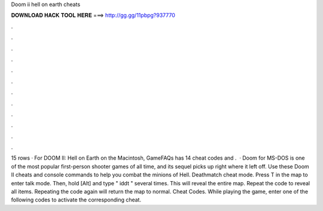 Doom ii hell on earth cheats

𝐃𝐎𝐖𝐍𝐋𝐎𝐀𝐃 𝐇𝐀𝐂𝐊 𝐓𝐎𝐎𝐋 𝐇𝐄𝐑𝐄 ===> http://gg.gg/11pbpg?937770

.

.

.

.

.

.

.

.

.

.

.

.

15 rows · For DOOM II: Hell on Earth on the Macintosh, GameFAQs has 14 cheat codes and .  · Doom for MS-DOS is one of the most popular first-person shooter games of all time, and its sequel picks up right where it left off. Use these Doom II cheats and console commands to help you combat the minions of Hell. Deathmatch cheat mode. Press T in the map to enter talk mode. Then, hold [Alt] and type " iddt " several times. This will reveal the entire map. Repeat the code to reveal all items. Repeating the code again will return the map to normal. Cheat Codes. While playing the game, enter one of the following codes to activate the corresponding cheat.